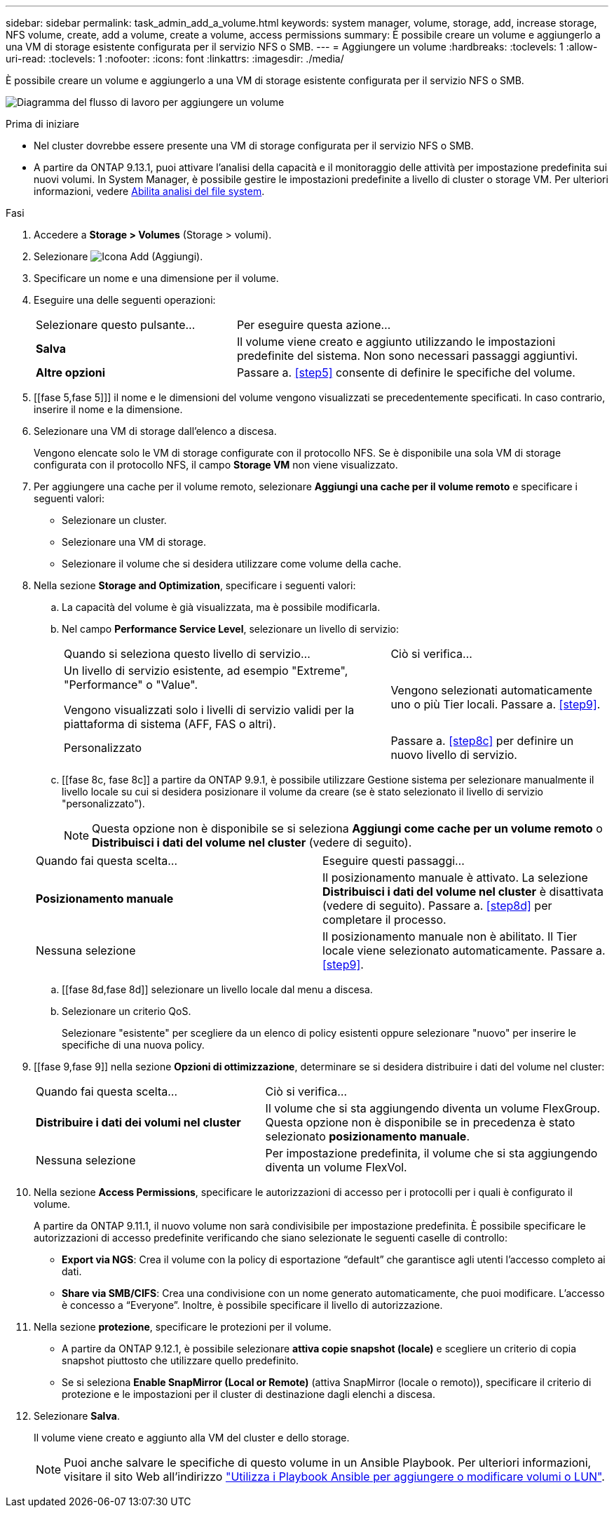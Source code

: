 ---
sidebar: sidebar 
permalink: task_admin_add_a_volume.html 
keywords: system manager, volume, storage, add, increase storage, NFS volume, create, add a volume, create a volume, access permissions 
summary: È possibile creare un volume e aggiungerlo a una VM di storage esistente configurata per il servizio NFS o SMB. 
---
= Aggiungere un volume
:hardbreaks:
:toclevels: 1
:allow-uri-read: 
:toclevels: 1
:nofooter: 
:icons: font
:linkattrs: 
:imagesdir: ./media/


[role="lead"]
È possibile creare un volume e aggiungerlo a una VM di storage esistente configurata per il servizio NFS o SMB.

image:workflow_admin_add_a_volume.gif["Diagramma del flusso di lavoro per aggiungere un volume"]

.Prima di iniziare
* Nel cluster dovrebbe essere presente una VM di storage configurata per il servizio NFS o SMB.
* A partire da ONTAP 9.13.1, puoi attivare l'analisi della capacità e il monitoraggio delle attività per impostazione predefinita sui nuovi volumi. In System Manager, è possibile gestire le impostazioni predefinite a livello di cluster o storage VM. Per ulteriori informazioni, vedere xref:../task_nas_file_system_analytics_enable.html[Abilita analisi del file system].


.Fasi
. Accedere a *Storage > Volumes* (Storage > volumi).
. Selezionare image:icon_add.gif["Icona Add (Aggiungi)"].
. Specificare un nome e una dimensione per il volume.
. Eseguire una delle seguenti operazioni:
+
[cols="35,65"]
|===


| Selezionare questo pulsante... | Per eseguire questa azione... 


| *Salva* | Il volume viene creato e aggiunto utilizzando le impostazioni predefinite del sistema. Non sono necessari passaggi aggiuntivi. 


| *Altre opzioni* | Passare a. <<step5>> consente di definire le specifiche del volume. 
|===
. [[fase 5,fase 5]]] il nome e le dimensioni del volume vengono visualizzati se precedentemente specificati. In caso contrario, inserire il nome e la dimensione.
. Selezionare una VM di storage dall'elenco a discesa.
+
Vengono elencate solo le VM di storage configurate con il protocollo NFS. Se è disponibile una sola VM di storage configurata con il protocollo NFS, il campo *Storage VM* non viene visualizzato.

. Per aggiungere una cache per il volume remoto, selezionare *Aggiungi una cache per il volume remoto* e specificare i seguenti valori:
+
** Selezionare un cluster.
** Selezionare una VM di storage.
** Selezionare il volume che si desidera utilizzare come volume della cache.


. Nella sezione *Storage and Optimization*, specificare i seguenti valori:
+
.. La capacità del volume è già visualizzata, ma è possibile modificarla.
.. Nel campo *Performance Service Level*, selezionare un livello di servizio:
+
[cols="60,40"]
|===


| Quando si seleziona questo livello di servizio... | Ciò si verifica... 


 a| 
Un livello di servizio esistente, ad esempio "Extreme", "Performance" o "Value".

Vengono visualizzati solo i livelli di servizio validi per la piattaforma di sistema (AFF, FAS o altri).
| Vengono selezionati automaticamente uno o più Tier locali. Passare a. <<step9>>. 


| Personalizzato | Passare a. <<step8c>> per definire un nuovo livello di servizio. 
|===
.. [[fase 8c, fase 8c]] a partire da ONTAP 9.9.1, è possibile utilizzare Gestione sistema per selezionare manualmente il livello locale su cui si desidera posizionare il volume da creare (se è stato selezionato il livello di servizio "personalizzato").
+

NOTE: Questa opzione non è disponibile se si seleziona *Aggiungi come cache per un volume remoto* o *Distribuisci i dati del volume nel cluster* (vedere di seguito).

+
|===


| Quando fai questa scelta... | Eseguire questi passaggi... 


| *Posizionamento manuale* | Il posizionamento manuale è attivato. La selezione *Distribuisci i dati del volume nel cluster* è disattivata (vedere di seguito). Passare a. <<step8d>> per completare il processo. 


| Nessuna selezione | Il posizionamento manuale non è abilitato. Il Tier locale viene selezionato automaticamente. Passare a. <<step9>>. 
|===
.. [[fase 8d,fase 8d]] selezionare un livello locale dal menu a discesa.
.. Selezionare un criterio QoS.
+
Selezionare "esistente" per scegliere da un elenco di policy esistenti oppure selezionare "nuovo" per inserire le specifiche di una nuova policy.



. [[fase 9,fase 9]] nella sezione *Opzioni di ottimizzazione*, determinare se si desidera distribuire i dati del volume nel cluster:
+
[cols="40,60"]
|===


| Quando fai questa scelta... | Ciò si verifica... 


| *Distribuire i dati dei volumi nel cluster* | Il volume che si sta aggiungendo diventa un volume FlexGroup. Questa opzione non è disponibile se in precedenza è stato selezionato *posizionamento manuale*. 


| Nessuna selezione | Per impostazione predefinita, il volume che si sta aggiungendo diventa un volume FlexVol. 
|===
. Nella sezione *Access Permissions*, specificare le autorizzazioni di accesso per i protocolli per i quali è configurato il volume.
+
A partire da ONTAP 9.11.1, il nuovo volume non sarà condivisibile per impostazione predefinita. È possibile specificare le autorizzazioni di accesso predefinite verificando che siano selezionate le seguenti caselle di controllo:

+
** *Export via NGS*: Crea il volume con la policy di esportazione "`default`" che garantisce agli utenti l'accesso completo ai dati.
** *Share via SMB/CIFS*: Crea una condivisione con un nome generato automaticamente, che puoi modificare. L'accesso è concesso a "`Everyone`". Inoltre, è possibile specificare il livello di autorizzazione.


. Nella sezione *protezione*, specificare le protezioni per il volume.
+
** A partire da ONTAP 9.12.1, è possibile selezionare *attiva copie snapshot (locale)* e scegliere un criterio di copia snapshot piuttosto che utilizzare quello predefinito.
** Se si seleziona *Enable SnapMirror (Local or Remote)* (attiva SnapMirror (locale o remoto)), specificare il criterio di protezione e le impostazioni per il cluster di destinazione dagli elenchi a discesa.


. Selezionare *Salva*.
+
Il volume viene creato e aggiunto alla VM del cluster e dello storage.

+

NOTE: Puoi anche salvare le specifiche di questo volume in un Ansible Playbook. Per ulteriori informazioni, visitare il sito Web all'indirizzo link:https://docs.netapp.com/us-en/ontap/task_use_ansible_playbooks_add_edit_volumes_luns.html["Utilizza i Playbook Ansible per aggiungere o modificare volumi o LUN"^].


